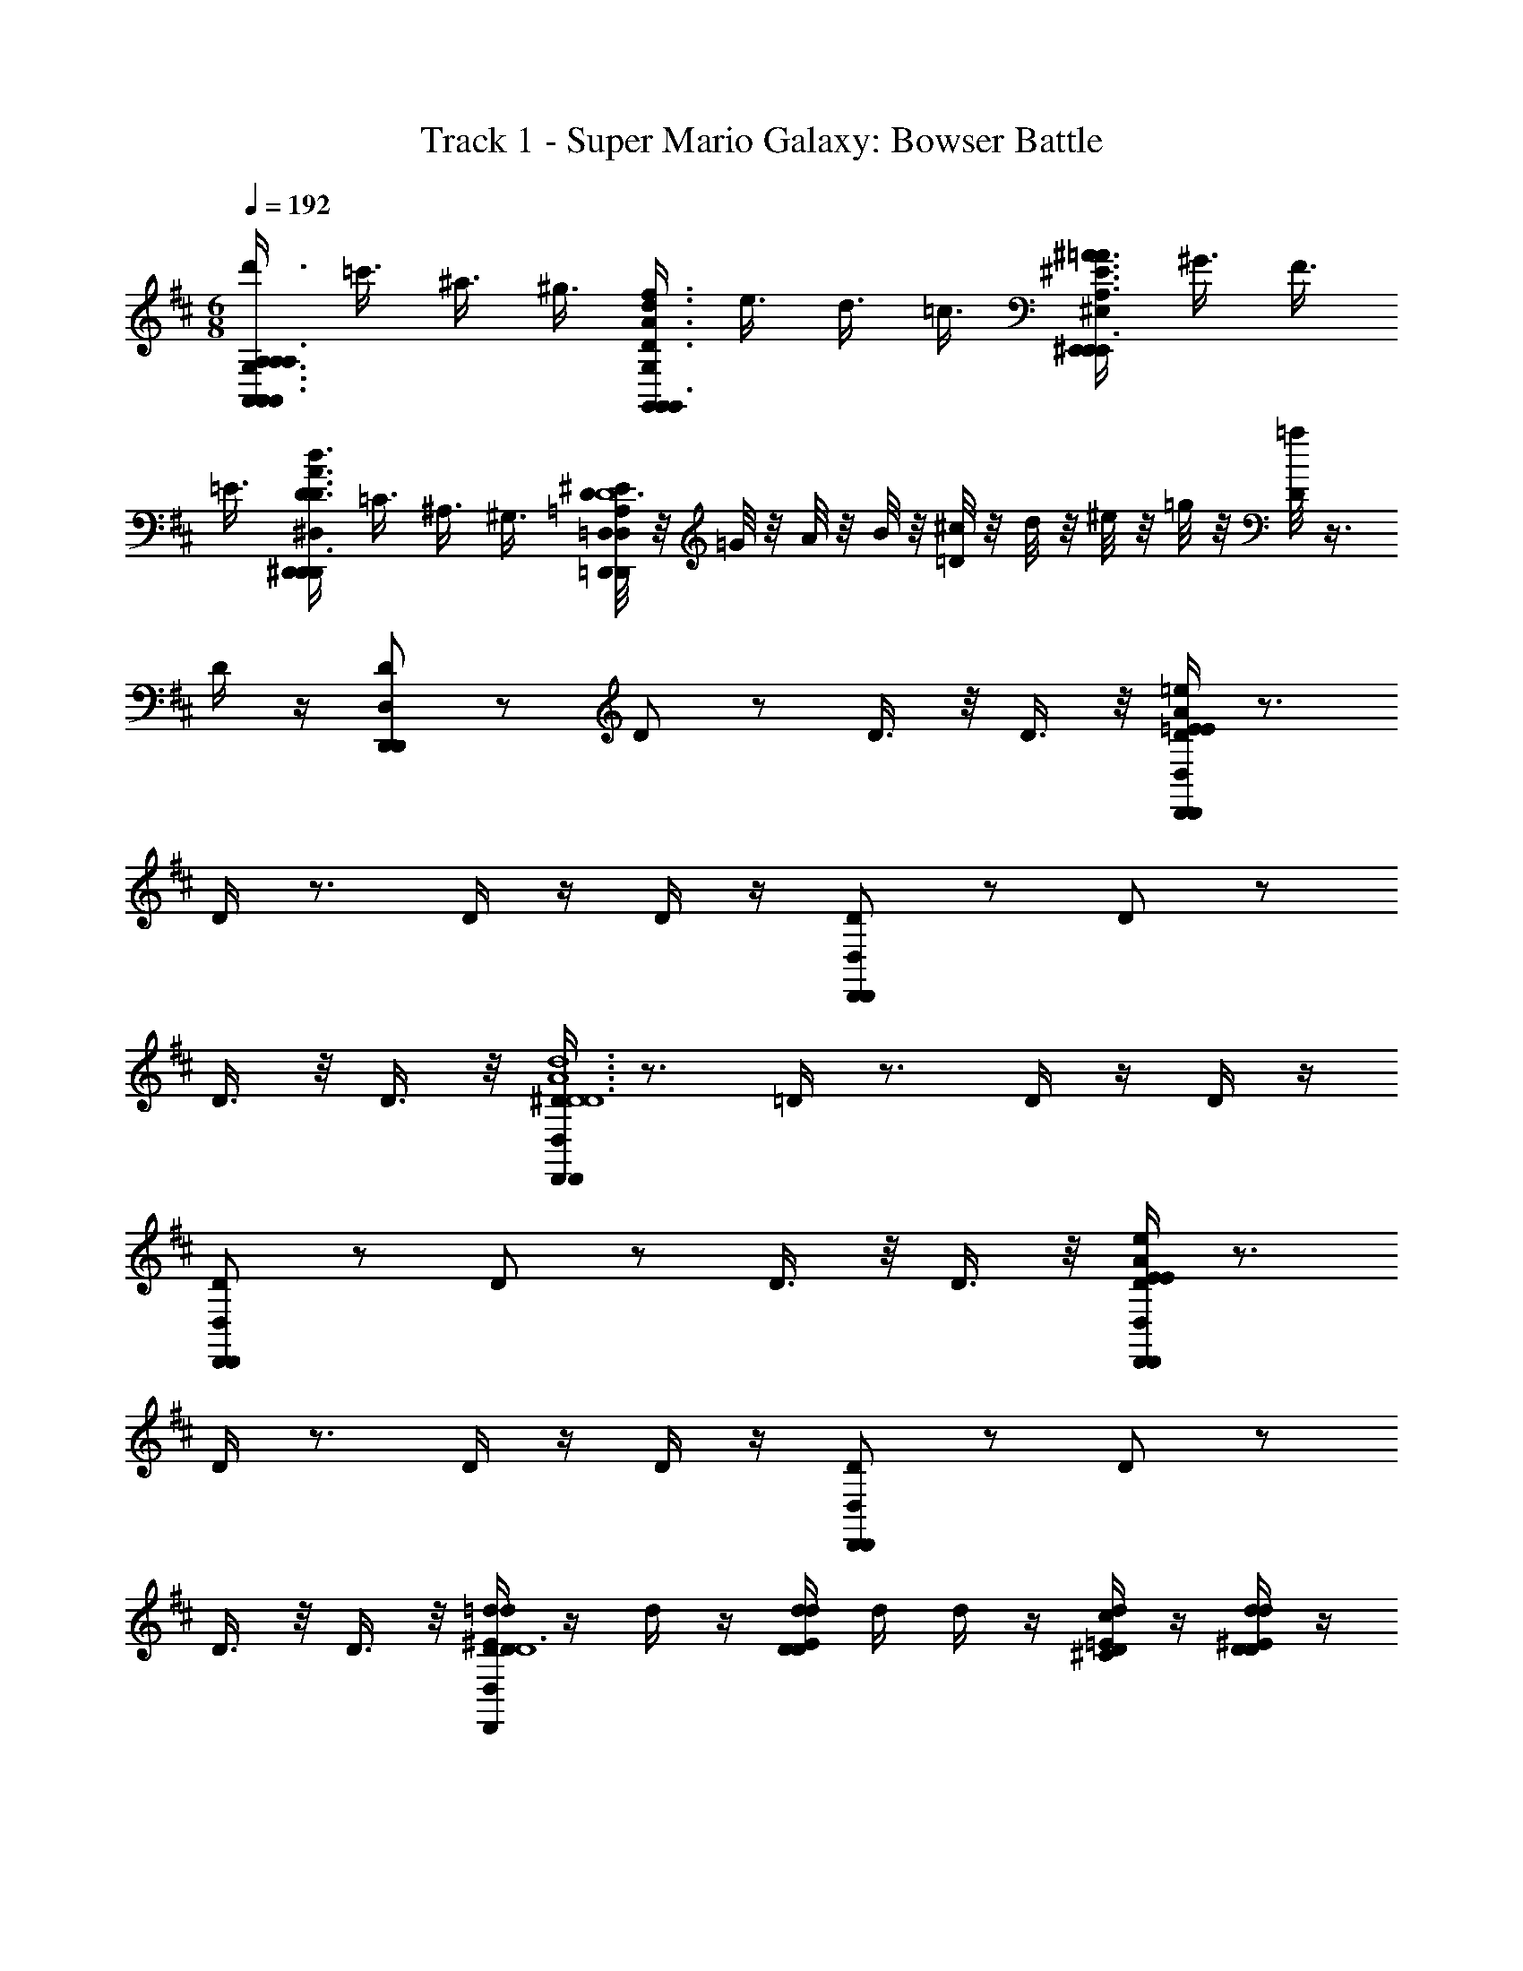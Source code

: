 X: 1
T: Track 1 - Super Mario Galaxy: Bowser Battle
Z: ABC Generated by Starbound Composer
L: 1/4
M: 6/8
Q: 1/4=192
K: D
[A,3/8G,3/8d'3/8A,/A,,/A,,/A,3/4A,,3/4A,,3/4] =c'3/8 ^a3/8 ^g3/8 [f3/8G,/G,,/G,,/d3/4A3/4D3/4d3/4A3/4D3/4G,3/4G,,3/4G,,3/4] e3/8 d3/8 =c3/8 [^A3/8^E,/^E,,/E,,/=A3/4^E3/4A,3/4A3/4E3/4A,3/4E,3/4E,,3/4E,,3/4] ^G3/8 F3/8 
=E3/8 [D3/8^D,/^D,,/D,,/d3/4A3/4D3/4d3/4A3/4D3/4D,3/4D,,3/4D,,3/4] =C3/8 ^A,3/8 ^G,3/8 [^E/8D/4=D,/4=A,/4D,/=D,,/D,,/D,3/4D,,3/4D,,5/4^d6A6^D6d6A6D6] z/8 =G/8 z/8 A/8 z/8 B/8 z/8 [^c/8=D/4] z/8 d/8 z/8 ^e/8 z/8 =g/8 z/8 [=a/8D/4] z3/8 
D/4 z/4 [D,/D,,/D,,/D/] z/ D/ z/ D3/8 z/8 D3/8 z/8 [D/4D,/D,,/D,,/=e/A/=E/e/A/E/] z3/4 
D/4 z3/4 D/4 z/4 D/4 z/4 [D,/D,,/D,,/D/] z/ D/ z/ 
D3/8 z/8 D3/8 z/8 [D/4D,/D,,/D,,/d6A6^D6d6A6D6] z3/4 =D/4 z3/4 D/4 z/4 D/4 z/4 
[D,/D,,/D,,/D/] z/ D/ z/ D3/8 z/8 D3/8 z/8 [D/4D,/D,,/D,,/e/A/E/e/A/E/] z3/4 
D/4 z3/4 D/4 z/4 D/4 z/4 [D,/D,,/D,,/D/] z/ D/ z/ 
D3/8 z/8 D3/8 z/8 [=d/4D/4d/4^E/4D/4D,/D,,/D,,/D6] z/4 d/4 z/4 [d/4D/4d/4E/4D/4] d/4 d/4 z/4 [d/4D/4c/4=E/4^C/4] z/4 [d/4D/4d/4^E/4D/4] z/4 
[e/4D,/D,,/D,,/e/G/D/=E/] z/4 d/4 z/4 [d/4D/] d/4 d/4 z/4 [d/4D3/8] z/4 [d/4D3/8] z/4 [d/4D/4e/4G/4E/4D,/D,,/D,,/E6] z/4 d/4 z/4 
[d/4D/4e/4G/4E/4] c/4 d/4 z/4 [d/4D/4d/4^E/4D/4] z/4 [d/4D/4e/4G/4=E/4] z/4 [e/4D,/D,,/D,,/^e/A/D/^E/] z/4 d/4 z/4 [d/4D/] z/4 a/4 z/4 
[d/4D3/8] z/4 [a/4D3/8] z/4 [d/4D/4e/4A/4E/4D,/D,,/D,,/E6] z/4 d/4 z/4 [d/4D/4e/4A/4E/4] c/4 d/4 z/4 [d/4D/4=e/4G/4=E/4] z/4 [d/4D/4^e/4A/4^E/4] z/4 
[g/4D,/D,,/D,,/g/^A/D/G/] z/4 d/4 z/4 [d/4D/] z/4 [e/4e/=A/E/] z/4 [d/4D3/8] z/4 [d/4D3/8] z/4 [d/4D/4e/4A/4E/4D,/D,,/D,,/D3] z/4 d/4 z/4 
[d/4D/4e/4A/4E/4] c/4 d/4 z/4 [d/4D/4=e/4G/4=E/4] z/4 [d/4D/4d/4^E/4D/4] z/4 [e/4D,/D,,/D,,/c/=E/D/C/C2A,2] z/4 d/4 z/4 [d/4D/] z/4 a/4 z/4 
[d/4D3/8] z/4 [a/4D3/8] z/4 [d/4D/4d/4^E/4D/4D,/D,,/D,,/D6] z/4 d/4 z/4 [d/4D/4d/4E/4D/4] d/4 d/4 z/4 [d/4D/4c/4=E/4C/4] z/4 [d/4D/4d/4^E/4D/4] z/4 
[e/4D,/D,,/D,,/e/G/D/=E/] z/4 d/4 z/4 [d/4D/] d/4 d/4 z/4 [d/4D3/8] z/4 [d/4D3/8] z/4 [d/4D/4e/4G/4E/4D,/D,,/D,,/E6] z/4 d/4 z/4 
[d/4D/4e/4G/4E/4] c/4 d/4 z/4 [d/4D/4d/4^E/4D/4] z/4 [d/4D/4e/4G/4=E/4] z/4 [e/4D,/D,,/D,,/^e/A/D/^E/] z/4 d/4 z/4 [d/4D/] z/4 a/4 z/4 
[d/4D3/8] z/4 [a/4D3/8] z/4 [d/4D/4e/4A/4E/4D,/D,,/D,,/E6] z/4 d/4 z/4 [d/4D/4e/4A/4E/4] c/4 d/4 z/4 [d/4D/4=e/4G/4=E/4] z/4 [d/4D/4^e/4A/4^E/4] z/4 
[g/4D,/D,,/D,,/g/^A/D/G/] z/4 d/4 z/4 [d/4D/] z/4 [a/4a/=c/=A/] z/4 [d/4D3/8] z/4 [d/4D3/8] z/4 [^a/4D/4a/4d/4^A/4D,/D,,/D,,/G3] z/4 d/4 z/4 
[a/4D/4a/4d/4A/4] =a/4 ^a/4 z/4 [d/4D/4=a/4d/4=A/4] z/4 [^g/4D/4g/4^c/4^G/4] z/4 [a/4D,/D,,/D,,/a/d/D/A/=E2] z/4 d/4 z/4 [d/4D/] z/4 [a/4D,/4] D,/4 
[d/4D,/4D3/8] D,/4 [a/4D,/4D3/8] z/4 [d/4A/4D/4D,/4d/4^E/4A,/4E,/4D/4D,/D,,/D,,/] z/4 d/4 z/4 [d/4A/4D/4d/4E/4D/4] d/4 [d/4A,/4E,/4A,,,/] z/4 [d/4A/4D/4c/4=E/4C/4] z/4 [d/4A/4D/4d/4^E/4D/4] z/4 
[=e/4A/4D,/4^A,/4=G,/4D,/D,,/D,,/e/=G/D/=E/] z/4 d/4 z/4 [d/4A/4D/] d/4 [d/4A,/4G,/4A,,,/] z/4 [d/4A/4D3/8] z/4 [d/4A/4D3/8] z/4 [d/4A/4D/4D,/4e/4G/4A,/4G,/4E/4D,/D,,/D,,/] z/4 d/4 z/4 
[d/4A/4D/4e/4G/4E/4] c/4 [d/4A,/4G,/4A,,,/] z/4 [d/4A/4D/4d/4^E/4D/4] z/4 [d/4A/4D/4e/4G/4=E/4] z/4 [e/4A/4D,/4=A,/4E,/4D,/D,,/D,,/^e/A/D/^E/] z/4 d/4 z/4 [d/4A/4D/] z/4 [a/4A,,/4A,/4E,/4A,,,/] z/4 
[d/4A/4D3/8] z/4 [a/4A/4D3/8] z/4 [d/4A/4D/4D,/4e/4A/4A,/4E,/4E/4D,/D,,/D,,/] z/4 d/4 z/4 [d/4A/4D/4e/4A/4E/4] c/4 [d/4A,/4E,/4A,,,/] z/4 [d/4A/4D/4=e/4G/4=E/4] z/4 [d/4A/4D/4^e/4A/4^E/4] z/4 
[=g/4A/4D,/4D/4^A,/4D,/D,,/D,,/g/^A/D/G/] z/4 d/4 z/4 [d/4=A/4D/] z/4 [e/4=A,/4E,/4A,,,/e/A/E/] z/4 [d/4A/4D3/8] z/4 [d/4A/4D3/8] z/4 [d/4A/4D/4D,/4e/4A/4A,/4E,/4E/4D,/D,,/D,,/] z/4 d/4 z/4 
[d/4A/4D/4e/4A/4E/4] c/4 [d/4A,/4E,/4A,,,/] z/4 [d/4A/4D/4=e/4G/4=E/4] z/4 [d/4A/4D/4d/4^E/4D/4] z/4 [e/4A/4D,/4C/4A,/4D,/D,,/D,,/c/=E/D/C/] z/4 d/4 z/4 [d/4A/4D/] z/4 [a/4A,,/4E/4A,/4A,,,/] z/4 
[d/4A/4D3/8] z/4 [a/4A/4A,,/4D3/8] z/4 [d/4A/4D/4D,/4d/4^E/4D/4E,/4D/4D,/D,,/D,,/D,/D,,/] z/4 d/4 z/4 [d/4A/4D/4d/4E/4D/4D,/D,,/] d/4 [d/4A,,/4D/4E,/4A,,,/] z/4 [d/4A/4D/4c/4=E/4C/4C,3/8C,,3/8] z/4 [d/4A/4D/4d/4^E/4D/4D,3/8D,,3/8] z/4 
[e/4A/4D,/4=E/4G,/4D,/D,,/D,,/e/G/D/E/=E,3/4=E,,3/4] z/4 d/4 z/4 [d/4A/4D/] d/4 [d/4A,,/4E/4G,/4A,,,/] z/4 [d/4A/4D3/8] z/4 [d/4A/4D3/8] z/4 [d/4A/4D/4D,/4e/4G/4E/4G,/4E/4D,/D,,/D,,/E,/E,,/] z/4 d/4 z/4 
[d/4A/4D/4e/4G/4E/4E,/E,,/] c/4 [d/4A,,/4E/4G,/4A,,,/] z/4 [d/4A/4D/4d/4^E/4D/4D,3/8D,,3/8] z/4 [d/4A/4D/4e/4G/4=E/4E,3/8E,,3/8] z/4 [e/4A/4D,/4D/4^E,/4D,/D,,/D,,/^e/A/D/^E/E,3/4^E,,3/4] z/4 d/4 z/4 [d/4A/4D/] z/4 [a/4A,,/4D/4E,/4A,,,/] z/4 
[d/4A/4D3/8] z/4 [a/4A/4D3/8] z/4 [d/4A/4D/4D,/4e/4A/4D/4E,/4E/4D,/D,,/D,,/E,/E,,/] z/4 d/4 z/4 [d/4A/4D/4e/4A/4E/4E,/E,,/] d/4 [d/4A,,/4D/4E,/4A,,,/] z/4 [d/4A/4D/4=e/4G/4=E/4=E,3/8=E,,3/8] z/4 [d/4A/4D/4^e/4A/4^E/4^E,3/8^E,,3/8] z/4 
[d/4A/4D,/4^D/4G,/4D,/D,,/D,,/g/^A/=D/G/G,3/4G,,3/4] z/4 d/4 z/4 [d/4=A/4D/] d/4 [d/4A,,/4^D/4G,/4A,,,/^d/G/D/^D,3/4^D,,3/4] z/4 [=d/4A/4=D3/8] z/4 [d/4A/4D3/8] z/4 [d/4A/4D/4=D,/4E/4A,/4D,/=D,,/D,,/d/E/D/D,3/4D,,3/4] z/4 d/4 z/4 
[d/4A/4D/4] c/4 [d/4A,,/4E/4A,/4A,,,/] z/4 [d/4A/4D/4=e/4G/4=E/4=E,3/8=E,,3/8] z/4 [d/4A/4D/4d/4^E/4D/4D,3/8D,,3/8] z/4 [e/4A/4D,/4c/4=E/4E/4G,/4C/4D,/D,,/D,,/D/C,/C,,/] z/4 d/4 z/4 [d/4A/4B/4D/4B,/4D/B,,/B,,,/] z/4 [a/4A,,/4E/4G,/4A,,,/] z/4 
[d/4A/4c/4E/4C/4D3/8C,/C,,/] z/4 [a/4A/4D3/8] z/4 [d/4D/4A,/4D,/4d/4^E/4d/4E/4A,3/8G,3/8D,/D,,/D,,3/4D3] z/4 [d/4D/4A,/4D,/4d/4E/4d/4E/4] c/4 [d/4D/4A,/4D,/4d/4E/4d/4E/4] z/4 [d/4D,/4d/4A/4D/A,/D,/D,,/d/E/D,,3/4] z/4 d/4 z/4 d/4 z/4 
[^d/4D,/4D,/D,,/^D3/4^A,3/4D,,3/4d3/4F3/4D3/] z/4 d/4 z/4 d/4 z/4 [c/4A,,/4A,,/C3/4=A,3/4A,,,3/4c3/4=E3/4C3/] z/4 c/4 z/4 c/4 z/4 [=d/4=D/4A,/4D,/4d/4^E/4D,/D,,/D,,3/4D9/4] z/4 [d/4D/4A,/4D,/4d/4E/4] c/4 
[d/4D/4A,/4D,/4d/4E/4] z/4 [d/4D/4A,/4D,/4d/4E/4D,/D,,/D,,3/4] z/4 d/4 [^D/4^A,/4D,/4^d/4F/4D3/4] d/4 z/4 [e/4c/4A,,/4A,,/A,,,3/4C3/=A,3/c3/=E3/C7/4] z/4 [c/4^A/4] z/4 [G/4E/4] z/4 [^g/4c/4A,,/A,,,3/4] z/4 
[c/4A/4] z/4 [g/4c/4] z/4 [=d/4=D/4A,/4D,/4d/4^E/4d/4E/4A,3/8G,3/8D,/D,,/D,,3/4D3] z/4 [d/4D/4A,/4D,/4d/4E/4d/4E/4] c/4 [d/4D/4A,/4D,/4d/4E/4d/4E/4] z/4 [d/4D,/4d/4=A/4D/A,/D,/D,,/d/E/D,,3/4] z/4 d/4 z/4 d/4 z/4 
[^d/4D,/4D,/D,,/^D3/4^A,3/4D,,3/4d3/4F3/4D3/] z/4 d/4 z/4 d/4 z/4 [c/4A,,/4A,,/C3/4=A,3/4A,,,3/4c3/4=E3/4C3/] z/4 c/4 z/4 c/4 z/4 [=d/4=D/4A,/4D,/4d/4^E/4D,/D,,/D,,3/4D3/] z/4 [d/4D/4A,/4D,/4d/4E/4] d/4 
[d/4D/4A,/4D,/4d/4E/4] z/4 [^d/4^D/4^A,/4D,/4d/4F/4D,/D,,/D,,3/4D3/4] z/4 d/4 [d/4G/4C/4A,,/4=g/4^A/4G3/4] d/4 z/4 [f/4=c/4D,/4G,/G,,/G,,/F3/=D3/F7/4f9/4=A9/4] z/4 [d/4A/4] [z/4F,/F,,/F,,/] [d/4A/4] z/4 [c/4F/4^E,/^E,,/E,,/] z/4 
[d/4A/4] [z/4^D,/^D,,/D,,/] [d/4A/4] z/4 [=d/4D/4=A,/4=D,/4d/4E/4d'/4^e/4A,3/8G,3/8D,/=D,,/D,,3/4D3A,3] z/4 [d/4D/4A,/4D,/4d/4E/4d'/4e/4] ^c/4 [d/4D/4A,/4D,/4d/4E/4d'/4e/4] z/4 [d/4D,/4d/4A/4D/A,/D,/D,,/d'/e/D,,3/4] z/4 d/4 z/4 d/4 z/4 
[^d/4D,/4D,/D,,/^D3/4^A,3/4D,,3/4^d'3/4f3/4D3/A,3/] z/4 d/4 z/4 d/4 z/4 [c/4A,,/4A,,/C3/4=A,3/4A,,,3/4^c'3/4=e3/4C3/^G,3/] z/4 c/4 z/4 c/4 z/4 [=d/4=D/4A,/4D,/4=d'/4^e/4D,/D,,/D,,3/4D9/4A,9/4] z/4 [d/4D/4A,/4D,/4d'/4e/4] c/4 
[d/4D/4A,/4D,/4d'/4e/4] z/4 [d/4D/4A,/4D,/4d'/4e/4D,/D,,/D,,3/4] z/4 d/4 [^D/4^A,/4D,/4^d'/4f/4D3/4A,3/4] ^d/4 z/4 [=e/4c/4A,,/4D,/D,,/D,,/C3/=A,3/c'3/e3/C7/4G,7/4] z/4 [c/4^A/4] [z/4B,,/A,,,/] [G/4=E/4] z/4 [^g/4c/4=C,/=C,,/B,,,/] z/4 
[c/4A/4] [z/4^C,/^C,,/C,,/] [g/4c/4] z/4 [=d/4=D/4A,/4D,/4d/4^E/4=d'/4^e/4A,3/8=G,3/8D,/D,,/D,,3/4D3A,3] z/4 [d/4D/4A,/4D,/4d/4E/4d'/4e/4] c/4 [d/4D/4A,/4D,/4d/4E/4d'/4e/4] z/4 [d/4D,/4d/4=A/4D/A,/D,/D,,/d'/e/D,,3/4] z/4 d/4 z/4 d/4 z/4 
[^d/4D,/4D,/D,,/^D3/4^A,3/4D,,3/4^d'3/4f3/4D3/A,3/] z/4 d/4 z/4 d/4 z/4 [c/4A,,/4A,,/C3/4=A,3/4A,,,3/4c'3/4=e3/4C3/^G,3/] z/4 c/4 z/4 c/4 z/4 [=d/4=D/4A,/4D,/4=d'/4^e/4D,/D,,/D,,3/4D3/A,3/] z/4 [d/4D/4A,/4D,/4d'/4e/4] c/4 
[d/4D/4A,/4D,/4d'/4e/4] z/4 [^d/4^D/4^A,/4D,/4^d'/4f/4^D,/^D,,/D,,/D3/4A,3/4] z/4 d/4 [E/4=C/4A,,/4^e'/4g/4E,/E,,/E,,/E3/4C3/4] e/4 z/4 [f/4c/4=D,/4F3/=D3/F,3/F,,3/F,,3/F7/4^C7/4f'9/4a9/4] z/4 [f/4c/4] z/4 [f/4c/4] z/4 [f/4=d/4D,/4] D,/4 
[f/4d/4D,/4] D,/4 [f/4d/4D,/4] z/4 [=g/4D/4=G,/4G/4g/4^A/4G/4G,/G,,/G,,/G,,,/G/D3G,3] z/4 g/4 [f/4=A/4] [g/4D/4G/4g/4^A/4G/4G/] z/4 [g/4G,/G,,/G,,/G,,,/] z/4 [g/4D/4F/4f/4=A/4F/4F3/8] z/4 [g/4D/4G/4g/4^A/4G/4G3/8] z/4 
[a/4=E/4G,/4=A/4G,/G,,/G,,/G,,,/A/a/=c/A3/4E6=A,6] z/4 a/4 z/4 [a/4E/4A/4] z/4 [a/4G,/G,,/G,,/G,,,/] z/4 [a/4E/4A/4] z/4 [a/4E/4A/4] z/4 [a/4E/4G,/4A/4a/4c/4A/4G,/G,,/G,,/G,,,/A/] z/4 a/4 [^g/4B/4] 
[a/4E/4A/4a/4c/4A/4A5/8] z/4 [a/4G,/G,,/G,,/G,,,/] z/4 [a/4E/4G/4=g/4^A/4G/4G3/8] z/4 [a/4E/4=A/4a/4c/4A/4A3/8] z/4 [^a/4^E/4G,/4^A/4G,/G,,/G,,/G,,,/A/a/d/A3/4E3^A,6] z/4 [g/4d/4] z/4 [g/4d/4E/4A/4] z/4 [=d'/4g/4D,/4G,/G,,/G,,/G,,,/] z/4 
[g/4d/4E/4A/4] z/4 [d'/4g/4E/4A/4] z/4 [a/4E/4G,/4A/4a/4d/4A/4G,/G,,/G,,/G,,,/A/D3] z/4 a/4 z/4 [a/4E/4A/4a/4d/4A/4A/] z/4 [a/4G,/G,,/G,,/G,,,/] z/4 [a/4E/4=A/4=a/4c/4A/4A3/8] z/4 [^a/4E/4^A/4a/4d/4A/4A3/8] z/4 
[G/4G,/4c/4G,/G,,/G,,/G,,,/c/=c'/^d/c7/8^D3/G5] z/4 a/4 z/4 [a/4G/4c/4] z/4 [a/4G,/G,,/G,,/G,,,/A/a/=d/A7/8=D7/] z/4 [a/4G/4A/4] z/4 [a/4G/4A/4] z/4 [G/4G,/4A/4a/4d/4A/4G,/G,,/G,,/G,,,/A/] z/4 a/4 [=a/4^c/4] 
[^a/4G/4A/4a/4d/4A/4A/] z/4 [a/4G,/G,,/G,,/G,,,/] z/4 [a/4F/4=A/4=a/4=c/4A/4A3/8F/C/] z/4 [^a/4=E/4G/4g/4^A/4G/4G3/8E/B,/] z/4 [=a/4G,/4c/4F/4D/G,/G,,/G,,/G,,,/F/f/=A/FD7/4=A,7/4] z/4 [a/4d/4] z/4 [a/4d/4c/4F/4] z/4 [d'/4f/4D,/4G,/G,,/G,,/G,,,/] z/4 
[a/4d/4^A/4E/4] z/4 [d'/4f/4D,/4=A/4F/4] z/4 [g/4D/4G,/4G/4g/4^A/4G/4G,/G,,/G,,/G,,,/G/D3G,3] z/4 g/4 [f/4=A/4] [g/4D/4G/4g/4^A/4G/4G/] z/4 [g/4D,/4G,/G,,/G,,/G,,,/] z/4 [g/4D/4F/4f/4=A/4F/4F3/8] z/4 [g/4D/4G/4g/4^A/4G/4G3/8] z/4 
[a/4E/4G,/4=A/4G,/G,,/G,,/G,,,/A/a/c/A3/4E6A,6] z/4 a/4 z/4 [a/4E/4A/4] z/4 [a/4D,/4G,/G,,/G,,/G,,,/] z/4 [a/4E/4A/4] z/4 [a/4E/4A/4] z/4 [a/4E/4G,/4A/4a/4c/4A/4G,/G,,/G,,/G,,,/A/] z/4 a/4 [^g/4B/4] 
[a/4E/4A/4a/4c/4A/4A5/8] z/4 [a/4D,/4G,/G,,/G,,/G,,,/] z/4 [a/4E/4G/4=g/4^A/4G/4G3/8] z/4 [a/4E/4=A/4a/4c/4A/4A3/8] z/4 [^a/4^E/4G,/4^A/4G,/G,,/G,,/G,,,/A/a/d/A3/4E3^A,6] z/4 [g/4d/4] z/4 [g/4d/4E/4A/4] z/4 [d'/4g/4D,/4G,/G,,/G,,/G,,,/] z/4 
[g/4d/4E/4A/4] z/4 [d'/4g/4E/4A/4] z/4 [a/4E/4G,/4A/4a/4d/4A/4G,/G,,/G,,/G,,,/A/D3] z/4 [a/4E/4A/4] z/4 [a/4E/4A/4a/4d/4A/4A/] z/4 [a/4E/4D,/4A/4G,/G,,/G,,/G,,,/] z/4 [a/4E/4=A/4=a/4c/4^A/4=A/4A3/8] z/4 [^a/4E/4^A/4a/4d/4A/4A3/8] z/4 
[c'/4G/4G,/4G,/G,,/G,,/G,,,/c/c'3/4^d3/4c7/8c7/8^D3/=C3/] z/4 [c'/4G/4c/4] z/4 [c'/4G/4c/4] z/4 [^g/4G/4D,/4c/4G,/G,,/G,,/G,,,/g3/4c3/4^G7/8G7/8G7/8G3/D3/] z/4 [g/4=G/4c/4] z/4 [g/4G/4c/4] z/4 [=g/4=A/4G,/4=d/4G,/G,,/G,,/G,,,/G/G/g^AG=D2G3] z/4 g/4 z/4 
[g/4=A/4d/4] z/4 [g/4D,/4G,/G,,/G,,/G,,,/] z/4 [g/4A/4A/4=a/4^A/4d/4=A/4A3/8=E/] z/4 [g/4A/4G/4g/4^A/4d/4G/4G3/8D/] z/4 [g/4=A/4G,/4F/4d/4F/4G,/G,,/G,,/G,,,/f/F3/4AF7/4C7/4] z/4 [f/4d/4] z/4 [f/4d/4A/4E/4d/4E/4=e/E3/4] z/4 [d'/4a/4D,/4G,/G,,/G,,/G,,,/] z/4 
[f/4d/4A/4F/4d/4F/4f/F3/4] z/4 [d'/4a/4A/4d/4] z/4 [^a/4^E/4^A,,/4a/4^c/4^A/4^C3/8A,,/A,,/^A,,,/A,/A/A,/A,,/A,3] z/4 a/4 [=a/4=c/4] [^a/4E/4a/4^c/4A/4C3/8A,/A/A,/A,,/] z/4 [a/4A,,/A,,/A,,,/] z/4 [a/4E/4=a/4=c/4=A/4=A,3/8=C3/8A3/8A,3/8=A,,3/8] z/4 [^a/4E/4a/4^c/4^A/4^A,3/8^C3/8A3/8A,3/8^A,,3/8] z/4 
[g/4G/4A,,/4=c/4A,,/A,,/A,,,/c'/^d/=C3/4c3/4C3/4=C,3/4^DC3] z/4 g/4 z/4 [g/4G/4c/4] z/4 [g/4A,,/A,,/A,,,/] z/4 [g/4G/4c/4] z/4 [g/4G/4c/4] z/4 [g/4=A/4A,,/4c'/4d/4c/4D3/8A,,/A,,/A,,,/C/c/C/C,/D3] z/4 g/4 [b/4=d/4] 
[g/4A/4c'/4^d/4c/4D3/8C5/8c5/8C5/8C,5/8] z/4 [g/4A,,/A,,/A,,,/] z/4 [g/4A/4a/4^c/4^A/4A,3/8^C3/8A3/8A,3/8A,,3/8] z/4 [g/4=A/4c'/4d/4=c/4=C3/8D3/8c3/8C3/8C,3/8] z/4 [^e/4^A/4A,,/4^c/4A,,/A,,/A,,,/^c'/e/^C3/4c3/4C3/4^C,3/4EC9/] z/4 [e/4A/4] z/4 [e/4A/4A/4c/4] z/4 [a/4c/4E,,/4A,,/A,,/A,,,/] z/4 
[e/4A/4A/4c/4] z/4 [a/4c/4A/4c/4] z/4 [c'/4a/4A/4A,,/4c'/4e/4c/4E3/8A,,/A,,/A,,,/C/c/C/C,/] z/4 e/4 z/4 [e/4A/4c'/4e/4c/4E3/8C/c/C/C,/] z/4 [e/4A,,/A,,/A,,,/] z/4 [d/4A/4=c'/4d/4=c/4=C3/8D3/8c3/8C3/8=C,3/8] z/4 [e/4A/4^c'/4e/4^c/4^C3/8E3/8c3/8C3/8^C,3/8] z/4 
[f/4A/4A,,/4d/4A,,/A,,/A,,,/^d'/f/F3/4D7/8d7/8D7/8^D,7/8D3/] z/4 f/4 z/4 [f/4A/4d/4] z/4 [e/4A,,/A,,/A,,,/c'/e/E3/4C7/8c7/8C7/8C,7/8C3/] z/4 [e/4A/4c/4] z/4 [e/4A/4c/4] z/4 [e/4A/4A,,/4c'/4e/4c/4E3/8A,,/A,,/A,,,/C/c/C/C,/C2] z/4 e/4 z/4 
[e/4A/4c'/4e/4c/4E3/8C/c/C/C,/] z/4 [e/4A,,/A,,/A,,,/] z/4 [e/4=A/4=c'/4d/4=c/4=C3/8D3/8c3/8C3/8=C,3/8=D/] z/4 [g/4G/4a/4^c/4^A/4A,3/8^C3/8A3/8A,3/8A,,3/8^D/] z/4 [=a/4E/4A,,/4d/4=A/4A,,/A,,/A,,,/a/=c/=A,=CAA,=A,,E7/4] z/4 [e/4c/4] z/4 [e/4c/4E/4d/4A/4] z/4 [c'/4a/4E,,/4^A,,/A,,/A,,,/] z/4 
[e/4c/4E/4^c/4G/4] z/4 [c'/4a/4E/4E,,/4=c/4A/4] z/4 [^a/4E/4A,,/4a/4^c/4^A/4^C3/8A,,/A,,/A,,,/^A,/A/A,/A,,/C3] z/4 a/4 [=a/4=c/4] [^a/4E/4a/4^c/4A/4C3/8A,/A/A,/A,,/] z/4 [a/4E,,/4A,,/A,,/A,,,/] z/4 [a/4E/4=a/4=c/4=A/4=A,3/8=C3/8A3/8A,3/8=A,,3/8] z/4 [^a/4E/4a/4^c/4^A/4^A,3/8^C3/8A3/8A,3/8^A,,3/8] z/4 
[g/4G/4A,,/4=c/4A,,/A,,/A,,,/c'/d/=C3/4c3/4C3/4C,3/4DC3] z/4 g/4 z/4 [g/4G/4c/4] z/4 [g/4E,,/4A,,/A,,/A,,,/] z/4 [g/4G/4c/4] z/4 [g/4G/4c/4] z/4 [g/4=A/4A,,/4c'/4d/4c/4D3/8A,,/A,,/A,,,/C/c/C/C,/D3] z/4 g/4 [b/4=d/4] 
[g/4A/4c'/4^d/4c/4D3/8C5/8c5/8C5/8C,5/8] z/4 [g/4E,,/4A,,/A,,/A,,,/] z/4 [g/4A/4a/4^c/4^A/4A,3/8^C3/8A3/8A,3/8A,,3/8] z/4 [g/4=A/4c'/4d/4=c/4=C3/8D3/8c3/8C3/8C,3/8] z/4 [e/4^A/4A,,/4^c/4A,,/A,,/A,,,/^c'/e/^C3/4c3/4C3/4^C,3/4EC9/] z/4 [e/4A/4] z/4 [e/4A/4A/4c/4] z/4 [a/4c/4E,,/4A,,/A,,/A,,,/] z/4 
[e/4A/4A/4c/4] z/4 [a/4c/4A/4c/4] z/4 [e/4A/4A,,/4c'/4e/4c/4E3/8A,,/A,,/A,,,/C/c/C/C,/] z/4 [e/4A/4c/4] z/4 [e/4A/4c'/4e/4c/4E3/8C/c/C/C,/] z/4 [e/4A/4E,,/4c/4A,,/A,,/A,,,/] z/4 [d/4A/4=c'/4d/4c/4=c/4=C3/8D3/8c3/8C3/8=C,3/8] z/4 [e/4A/4^c'/4e/4^c/4^C3/8E3/8c3/8C3/8^C,3/8] z/4 
[f/4A/4A,,/4A,,/A,,/A,,,/d'/f/d/F3/4D7/8d7/8D7/8D,7/8D3/] z/4 [f/4A/4d/4] z/4 [f/4A/4d/4] z/4 [e/4=c/4E,,/4d/4A,,/A,,/A,,,/f'/a/E3/4F7/8f7/8F7/8F,7/8f7/8F3/] z/4 [e/4c/4d/4] z/4 [e/4c/4d/4] z/4 [a/4A/4A,,/4^c/4C3/8A,,/A,,/A,,,/e'/=a/e/EeEE,E2] z/4 e/4 z/4 
[e/4A/4c/4] z/4 [e/4E,,/4A,,/A,,/A,,,/] z/4 [e/4A/4=e'/4g/4=e/4c/4=E3/8C3/8e3/8E3/8=E,3/8E/] z/4 [e/4A/4^e'/4a/4^e/4c/4^E3/8C3/8e3/8E3/8^E,3/8E/] z/4 [e/4=A/4A,,/4e/4=c/4A,,/A,,/A,,,/=C5/8E3/4e3/4E3/4E,3/4e'aE] z/4 [e/4c/4] z/4 [e/4c/4A/4g/4c/4A,5/8G3/4g3/4G3/4G,3/4g'^aD] z/4 [=c'/4=a/4E,,/4A,,/A,,/A,,,/] z/4 
[e/4c/4A/4a/4c/4A,5/8A3/4a3/4A3/4=A,3/4a'c'C] z/4 [c'/4a/4A/4c/4] z/4 [^a/4^A/4A,,/4A,3/8G,3/8^A,2A9/4a9/4A9/4A9/4E5/=D5/E5/D5/^a'3=d'3A,3a3A,,,11/A,,,6] z/4 [a/4A/4] =a/4 [^a/4A/4] z/4 [a/4A/4] z/4 [a/4A/4] z/4 [a/4A/4] z/4 
[E/4D5/A,5/D5/A,5/e'3a3E3e3] z/4 [a/4E/4] z/4 [a/4E/4] z/4 [a/4E/4] z/4 [a/4E/4] z/4 [a/4E/4] z/4 [b/4^D/4B,5/^G,5/B,5/G,5/^g'3b3D3G,3d3^G,,11/G,,6^G,,,6] z/4 [b/4D/4] a/4 
[b/4D/4] z/4 [b/4D/4] z/4 [b/4D/4] z/4 [b/4D/4] z/4 [B,/4G,5/D,5/G,5/D,5/^d'3^g3B,3G,3B3] z/4 [b/4B,/4] z/4 [b/4B,/4] z/4 [b/4B,/4] z/4 
[b/4B,/4] z/4 [b/4B,/4] z/4 [a/4=A,/4A5/A5/^A,5/A,5/A,3E,3A,,11/A,,6A,,,6] z/4 a/4 =a/4 ^a/4 z/4 a/4 z/4 a/4 z/4 a/4 z/4 
[z/E5/E5/E,5/E3A,3] a/4 z/4 a/4 z/4 a/4 z/4 a/4 z/4 a/4 z/4 [b/4D5/D5/D,5/D3G,3B,,11/B,,6B,,,6] z/4 b/4 a/4 
b/4 z/4 b/4 z/4 b/4 z/4 b/4 z/4 [z/B,5/B,5/B,,5/B,5/D,5/] b/4 z/4 b/4 z/4 b/4 z/4 
b/4 z/4 b/4 z/4 [a/4A/4=C,/=C,,/C,,/A,/E,/] z3/4 [a/4C/4] a/4 [a/4A/4C,/C,,/C,,/A,11/4E,11/4] z/4 [a/4C/4] z/4 [a/4A/4] z/4 
[C/4C,/C,,/C,,/] z/4 a/4 z/4 a/4 z/4 [a/4D/4C,/C,,/C,,/A,/E,/] z/4 a/4 z/4 [a/4D/4] z/4 [a/4A/4C,/C,,/C,,/A,/E,/] z3/4 
[a/4C/4] =a/4 [^a/4A/4C,/C,,/C,,/A,11/4E,11/4] z/4 [a/4C/4] z/4 [a/4A/4] z/4 [C/4C,/C,,/C,,/] z/4 a/4 z/4 a/4 z/4 [a/4D/4C,/C,,/C,,/A,/E,/] z/4 
=g/4 z/4 [e/4D/4] z/4 [c'/4=D/4c/4=D,/=D,,/D,,/C/=G,/] z/4 D/4 z/4 [e/4D/4D/4] e/4 [e/4D/4c/4D,/D,,/D,,/C11/4G,11/4] z/4 [e/4D/4D/4] z/4 [e/4D/4c/4] z/4 
[D/4D/4D,/D,,/D,,/] z/4 [e/4c/4D/4] z/4 [e/4c/4D/4] z/4 [c'/4g/4D/4D/4D,/D,,/D,,/C/G,/] z/4 [e/4c/4D/4] z/4 [c'/4g/4D/4D/4] z/4 [c'/4c/4D,/D,,/D,,/D/C/G,/] z3/4 
[e/4D/4D/] =e/4 [^e/4D,/D,,/D,,/C11/4G,11/4] z/4 [e/4D/4D3/8] z/4 [e/4D/4D3/8] z/4 [D/4D,/D,,/D,,/D/] z/4 [e/4c/4] z/4 [e/4c/4D/4D/] z/4 [e/4c/4D,/4D,/D,,/D,,/C/G,/] D,/4 
[e/4c/4D,/4D/4D3/8] D,/4 [e/4c/4D,/4D/4D3/8] z/4 [=d/4=A/4D/4D,/4d/4E/4=A,/4E,/4D/4D,/D,,/D,,/] z/4 d/4 z/4 [d/4A/4D/4d/4E/4D/4] d/4 [d/4A,/4E,/4=A,,,/] z/4 [d/4A/4D/4^c/4=E/4^C/4] z/4 [d/4A/4D/4d/4^E/4D/4] z/4 
[=e/4A/4D,/4^A,/4G,/4D,/D,,/D,,/e/G/D/=E/] z/4 d/4 z/4 [d/4A/4D/] d/4 [d/4A,/4G,/4A,,,/] z/4 [d/4A/4D3/8] z/4 [d/4A/4D3/8] z/4 [d/4A/4D/4D,/4e/4G/4A,/4G,/4E/4D,/D,,/D,,/] z/4 d/4 z/4 
[d/4A/4D/4e/4G/4E/4] c/4 [d/4A,/4G,/4A,,,/] z/4 [d/4A/4D/4d/4^E/4D/4] z/4 [d/4A/4D/4e/4G/4=E/4] z/4 [e/4A/4D,/4=A,/4E,/4D,/D,,/D,,/^e/A/D/^E/] z/4 d/4 z/4 [d/4A/4D/] z/4 [=a/4=A,,/4A,/4E,/4A,,,/] z/4 
[d/4A/4D3/8] z/4 [a/4A/4D3/8] z/4 [d/4A/4D/4D,/4e/4A/4A,/4E,/4E/4D,/D,,/D,,/] z/4 d/4 z/4 [d/4A/4D/4e/4A/4E/4] c/4 [d/4A,/4E,/4A,,,/] z/4 [d/4A/4D/4=e/4G/4=E/4] z/4 [d/4A/4D/4^e/4A/4^E/4] z/4 
[g/4A/4D,/4D/4^A,/4D,/D,,/D,,/g/^A/D/G/] z/4 d/4 z/4 [d/4=A/4D/] z/4 [e/4=A,/4E,/4A,,,/e/A/E/] z/4 [d/4A/4D3/8] z/4 [d/4A/4D3/8] z/4 [d/4A/4D/4D,/4e/4A/4A,/4E,/4E/4D,/D,,/D,,/] z/4 d/4 z/4 
[d/4A/4D/4e/4A/4E/4] c/4 [d/4A,/4E,/4A,,,/] z/4 [d/4A/4D/4=e/4G/4=E/4] z/4 [d/4A/4D/4d/4^E/4D/4] z/4 [e/4A/4D,/4C/4A,/4D,/D,,/D,,/c/=E/D/C/] z/4 d/4 z/4 [d/4A/4D/] z/4 [a/4A,,/4E/4A,/4A,,,/] z/4 
[d/4A/4D3/8] z/4 [a/4A/4A,,/4D3/8] z/4 [d/4A/4D/4D,/4d/4^E/4D/4E,/4D/4D,/D,,/D,,/D,/D,,/] z/4 d/4 z/4 [d/4A/4D/4d/4E/4D/4D,/D,,/] d/4 [d/4A,,/4D/4E,/4A,,,/] z/4 [d/4A/4D/4c/4=E/4C/4^C,3/8^C,,3/8] z/4 [d/4A/4D/4d/4^E/4D/4D,3/8D,,3/8] z/4 
[e/4A/4D,/4=E/4G,/4D,/D,,/D,,/e/G/D/E/=E,3/4=E,,3/4] z/4 d/4 z/4 [d/4A/4D/] d/4 [d/4A,,/4E/4G,/4A,,,/] z/4 [d/4A/4D3/8] z/4 [d/4A/4D3/8] z/4 [d/4A/4D/4D,/4e/4G/4E/4G,/4E/4D,/D,,/D,,/E,/E,,/] z/4 d/4 z/4 
[d/4A/4D/4e/4G/4E/4E,/E,,/] c/4 [d/4A,,/4E/4G,/4A,,,/] z/4 [d/4A/4D/4d/4^E/4D/4D,3/8D,,3/8] z/4 [d/4A/4D/4e/4G/4=E/4E,3/8E,,3/8] z/4 [e/4A/4D,/4D/4^E,/4D,/D,,/D,,/^e/A/D/^E/E,3/4^E,,3/4] z/4 d/4 z/4 [d/4A/4D/] z/4 [a/4A,,/4D/4E,/4A,,,/] z/4 
[d/4A/4D3/8] z/4 [a/4A/4D3/8] z/4 [d/4A/4D/4D,/4e/4A/4D/4E,/4E/4D,/D,,/D,,/E,/E,,/] z/4 d/4 z/4 [d/4A/4D/4e/4A/4E/4E,/E,,/] d/4 [d/4A,,/4D/4E,/4A,,,/] z/4 [d/4A/4D/4=e/4G/4=E/4=E,3/8=E,,3/8] z/4 [d/4A/4D/4^e/4A/4^E/4^E,3/8^E,,3/8] z/4 
[d/4A/4D,/4^D/4G,/4D,/D,,/D,,/g/^A/=D/G/G,3/4=G,,3/4] z/4 d/4 z/4 [d/4=A/4D/] d/4 [d/4A,,/4^D/4G,/4A,,,/^d/G/D/^D,3/4^D,,3/4] z/4 [=d/4A/4=D3/8] z/4 [d/4A/4D3/8] z/4 [d/4A/4D/4=D,/4E/4A,/4D,/=D,,/D,,/d/E/D/D,3/4D,,3/4] z/4 d/4 z/4 
[d/4A/4D/4] c/4 [d/4A,,/4E/4A,/4A,,,/] z/4 [d/4A/4D/4=e/4G/4=E/4=E,3/8=E,,3/8] z/4 [d/4A/4D/4d/4^E/4D/4D,3/8D,,3/8] z/4 [e/4A/4D,/4c/4=E/4E/4G,/4C/4D,/D,,/D,,/D/C,/C,,/] z/4 d/4 z/4 [d/4A/4B/4D/4B,/4D/B,,/B,,,/] z/4 [a/4A,,/4E/4G,/4A,,,/] z/4 
[d/4A/4c/4E/4C/4D3/8C,/C,,/] z/4 [a/4A/4D3/8] z/4 [d/4D/4A,/4D,/4d/4^E/4d/4E/4A,3/8G,3/8D,/D,,/D,,3/4D3] z/4 [d/4D/4A,/4D,/4d/4E/4d/4E/4] c/4 [d/4D/4A,/4D,/4d/4E/4d/4E/4] z/4 [d/4D,/4d/4A/4D/A,/D,/D,,/d/E/D,,3/4] z/4 d/4 z/4 d/4 z/4 
[^d/4D,/4D,/D,,/^D3/4^A,3/4D,,3/4d3/4F3/4D3/] z/4 d/4 z/4 d/4 z/4 [c/4A,,/4A,,/C3/4=A,3/4A,,,3/4c3/4=E3/4C3/] z/4 c/4 z/4 c/4 z/4 [=d/4=D/4A,/4D,/4d/4^E/4D,/D,,/D,,3/4D9/4] z/4 [d/4D/4A,/4D,/4d/4E/4] c/4 
[d/4D/4A,/4D,/4d/4E/4] z/4 [d/4D/4A,/4D,/4d/4E/4D,/D,,/D,,3/4] z/4 d/4 [^D/4^A,/4D,/4^d/4F/4D3/4] d/4 z/4 [e/4c/4A,,/4A,,/A,,,3/4C3/=A,3/c3/=E3/C7/4] z/4 [c/4^A/4] z/4 [G/4E/4] z/4 [^g/4c/4A,,/A,,,3/4] z/4 
[c/4A/4] z/4 [g/4c/4] z/4 [=d/4=D/4A,/4D,/4d/4^E/4d/4E/4A,3/8G,3/8D,/D,,/D,,3/4D3] z/4 [d/4D/4A,/4D,/4d/4E/4d/4E/4] c/4 [d/4D/4A,/4D,/4d/4E/4d/4E/4] z/4 [d/4D,/4d/4=A/4D/A,/D,/D,,/d/E/D,,3/4] z/4 d/4 z/4 d/4 z/4 
[^d/4D,/4D,/D,,/^D3/4^A,3/4D,,3/4d3/4F3/4D3/] z/4 d/4 z/4 d/4 z/4 [c/4A,,/4A,,/C3/4=A,3/4A,,,3/4c3/4=E3/4C3/] z/4 c/4 z/4 c/4 z/4 [=d/4=D/4A,/4D,/4d/4^E/4D,/D,,/D,,3/4D3/] z/4 [d/4D/4A,/4D,/4d/4E/4] d/4 
[d/4D/4A,/4D,/4d/4E/4] z/4 [^d/4^D/4^A,/4D,/4d/4F/4D,/D,,/D,,3/4D3/4] z/4 d/4 [d/4G/4C/4A,,/4=g/4^A/4G3/4] d/4 z/4 [f/4=c/4D,/4G,/G,,/G,,/F3/=D3/F7/4f9/4=A9/4] z/4 [d/4A/4] [z/4F,/F,,/F,,/] [d/4A/4] z/4 [c/4F/4^E,/^E,,/E,,/] z/4 
[d/4A/4] [z/4^D,/^D,,/D,,/] [d/4A/4] z/4 [=d/4D/4=A,/4=D,/4d/4E/4=d'/4^e/4A,3/8G,3/8D,/=D,,/D,,3/4D3A,3] z/4 [d/4D/4A,/4D,/4d/4E/4d'/4e/4] ^c/4 [d/4D/4A,/4D,/4d/4E/4d'/4e/4] z/4 [d/4D,/4d/4A/4D/A,/D,/D,,/d'/e/D,,3/4] z/4 d/4 z/4 d/4 z/4 
[^d/4D,/4D,/D,,/^D3/4^A,3/4D,,3/4^d'3/4f3/4D3/A,3/] z/4 d/4 z/4 d/4 z/4 [c/4A,,/4A,,/C3/4=A,3/4A,,,3/4^c'3/4=e3/4C3/^G,3/] z/4 c/4 z/4 c/4 z/4 [=d/4=D/4A,/4D,/4=d'/4^e/4D,/D,,/D,,3/4D9/4A,9/4] z/4 [d/4D/4A,/4D,/4d'/4e/4] c/4 
[d/4D/4A,/4D,/4d'/4e/4] z/4 [d/4D/4A,/4D,/4d'/4e/4D,/D,,/D,,3/4] z/4 d/4 [^D/4^A,/4D,/4^d'/4f/4D3/4A,3/4] ^d/4 z/4 [=e/4c/4A,,/4D,/D,,/D,,/C3/=A,3/c'3/e3/C7/4G,7/4] z/4 [c/4^A/4] [z/4B,,/A,,,/] [G/4=E/4] z/4 [^g/4c/4=C,/=C,,/B,,,/] z/4 
[c/4A/4] [z/4^C,/^C,,/C,,/] [g/4c/4] z/4 [=d/4=D/4A,/4D,/4d/4^E/4=d'/4^e/4A,3/8=G,3/8D,/D,,/D,,3/4D3A,3] z/4 [d/4D/4A,/4D,/4d/4E/4d'/4e/4] c/4 [d/4D/4A,/4D,/4d/4E/4d'/4e/4] z/4 [d/4D,/4d/4=A/4D/A,/D,/D,,/d'/e/D,,3/4] z/4 d/4 z/4 d/4 z/4 
[^d/4D,/4D,/D,,/^D3/4^A,3/4D,,3/4^d'3/4f3/4D3/A,3/] z/4 d/4 z/4 d/4 z/4 [c/4A,,/4A,,/C3/4=A,3/4A,,,3/4c'3/4=e3/4C3/^G,3/] z/4 c/4 z/4 c/4 z/4 [=d/4=D/4A,/4D,/4=d'/4^e/4D,/D,,/D,,3/4D3/A,3/] z/4 [d/4D/4A,/4D,/4d'/4e/4] c/4 
[d/4D/4A,/4D,/4d'/4e/4] z/4 [^d/4^D/4^A,/4D,/4^d'/4f/4^D,/^D,,/D,,/D3/4A,3/4] z/4 d/4 [E/4=C/4A,,/4e'/4g/4E,/E,,/E,,/E3/4C3/4] e/4 z/4 [f/4c/4=D,/4F3/=D3/F,3/F,,3/F,,3/F7/4^C7/4f'9/4a9/4] z/4 [f/4c/4] z/4 [f/4c/4] z/4 [f/4=d/4D,/4] D,/4 
[f/4d/4D,/4] D,/4 [f/4d/4D,/4]
